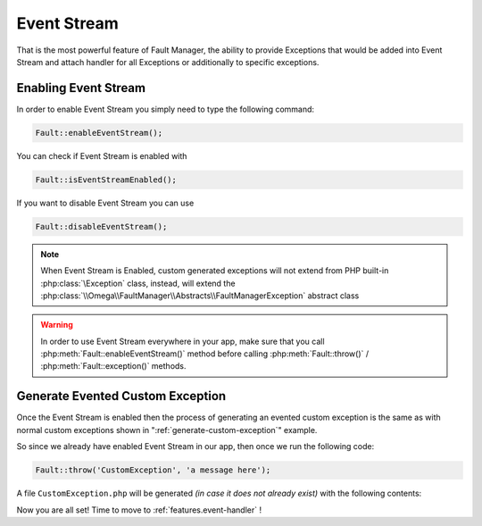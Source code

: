 .. rst-class:: FaultManagerdoc

.. _features.event-stream:

Event Stream
============

That is the most powerful feature of Fault Manager, the ability to provide Exceptions that would be added into Event
Stream and attach handler for all Exceptions or additionally to specific exceptions.


.. _features.event-stream.enable:

Enabling Event Stream
---------------------

In order to enable Event Stream you simply need to type the following command:

.. sourcecode:: php

    Fault::enableEventStream();

You can check if Event Stream is enabled with

.. sourcecode:: php

    Fault::isEventStreamEnabled();

If you want to disable Event Stream you can use

.. sourcecode:: php

    Fault::disableEventStream();


.. note::

    When Event Stream is Enabled, custom generated exceptions will not extend from PHP built-in :php:class:`\Exception`
    class, instead, will extend the :php:class:`\\Omega\\FaultManager\\Abstracts\\FaultManagerException` abstract class

.. warning::

    In order to use Event Stream everywhere in your app, make sure that you call :php:meth:`Fault::enableEventStream()`
    method before calling :php:meth:`Fault::throw()` / :php:meth:`Fault::exception()` methods.


.. _features.event-stream.generate:

Generate Evented Custom Exception
---------------------------------

Once the Event Stream is enabled then the process of generating an evented custom exception is the same as with normal
custom exceptions shown in ":ref:`generate-custom-exception`" example.

So since we already have enabled Event Stream in our app, then once we run the following code:

.. sourcecode:: php

    Fault::throw('CustomException', 'a message here');

A file ``CustomException.php`` will be generated *(in case it does not already exist)* with the following contents:

.. code-block:: php
    :caption: CustomException.php *(Evented)*
    :name: custom-exception-php-evented

    <?php

    class CustomException extends \Omega\FaultManager\Abstracts\FaultManagerException
    {


    }

Now you are all set! Time to move to :ref:`features.event-handler` !
